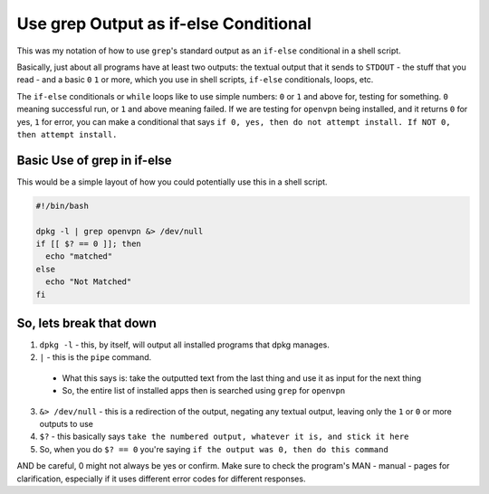 ======================================
Use grep Output as if-else Conditional
======================================

This was my notation of how to use ``grep``'s standard output as an ``if-else`` conditional in a shell script.

Basically, just about all programs have at least two outputs: the textual output that it sends to ``STDOUT`` - the stuff that you read - and a basic ``0`` ``1`` or more, which you use in shell scripts, ``if-else`` conditionals,  loops, etc.

The ``if-else`` conditionals or ``while`` loops like to use simple numbers: ``0`` or ``1`` and above for, testing for something. ``0`` meaning successful run, or ``1`` and above meaning failed. If we are testing for ``openvpn`` being installed, and it returns ``0`` for yes, ``1`` for error, you can make a conditional that says ``if 0, yes, then do not attempt install. If NOT 0, then attempt install.``

----------------------------
Basic Use of grep in if-else
----------------------------

This would be a simple layout of how you could potentially use this in a shell script.

.. code-block:: bash

  #!/bin/bash

  dpkg -l | grep openvpn &> /dev/null
  if [[ $? == 0 ]]; then
    echo "matched"
  else
    echo "Not Matched"
  fi

----------------------------
So, lets break that down
----------------------------

1. ``dpkg -l`` - this, by itself, will output all installed programs that dpkg manages.
2. ``|`` - this is the ``pipe`` command.

  - What this says is:
    take the outputted text from the last thing and use it as input for the next thing
  - So, the entire list of installed apps then is searched using ``grep`` for ``openvpn``

3. ``&> /dev/null`` - this is a redirection of the output, negating any textual output, leaving only the ``1`` or ``0`` or more outputs to use
4. ``$?`` - this basically says ``take the numbered output, whatever it is, and stick it here``
5. So, when you do ``$? == 0`` you're saying ``if the output was 0, then do this command``

AND be careful, 0 might not always be yes or confirm. Make sure to check the program's MAN - manual - pages for clarification, especially if it uses different error codes for different responses.
